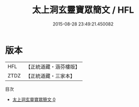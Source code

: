 #+TITLE: 太上洞玄靈寶眾簡文 / HFL

#+DATE: 2015-08-28 23:49:21.450082
* 版本
 |       HFL|【正統道藏・涵芬樓版】|
 |      ZTDZ|【正統道藏・三家本】|
目次
 - [[file:KR5b0094_000.txt][太上洞玄靈寶眾簡文 0]]
